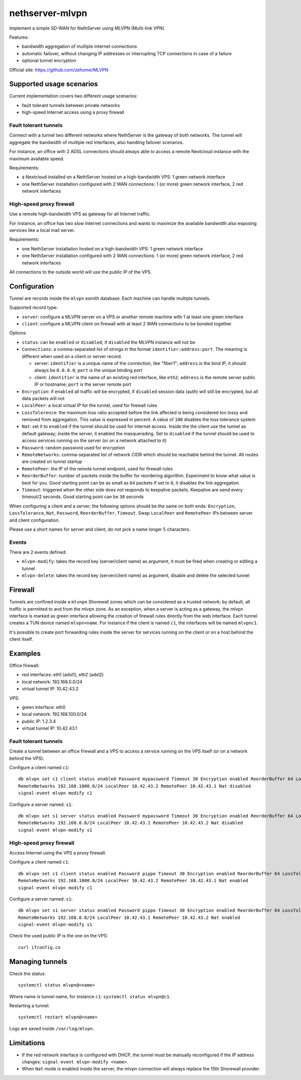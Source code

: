=================
nethserver-mlvpn
=================

Implement a simple SD-WAN for NethServer using MLVPN (Multi-link VPN).

Features:

- bandwidth aggregation of multiple internet connections
- automatic failover, without changing IP addresses or interrupting TCP connections in case of a failure
- optional tunnel encryption

Official site: https://github.com/zehome/MLVPN

Supported usage scenarios
=========================

Current implementation covers two different usage scenarios:

- fault tolerant tunnels between private networks
- high-speed Internet access using a proxy firewall

Fault tolerant tunnels
----------------------

Connect with a tunnel two different networks where NethServer is the gateway of both networks.
The tunnel will aggregate the bandwidth of multiple red interfaces, also handling failover scenarios.

For instance, an office with 2 ADSL connections should always able to access a remote Nextcloud instance with
the maximum available speed.

Requirements:

- a Nextcloud installed on a NethServer hosted on a high-bandwidth VPS: 1 green network interface 
- one NethServer installation configured with 2 WAN connections: 1 (or more) green network interface, 2 red network interfaces

High-speed proxy firewall
-------------------------

Use a remote high-bandwidth VPS as gateway for all Internet traffic.

For instance, an office has two slow Internet connections and wants to maximize
the available bandwidth also exposing services like a local mail server.

Requirements:

- one NethServer installation hosted on a high-bandwidth VPS: 1 green network interface
- one NethServer installation configured with 2 WAN connections: 1 (or more) green network interface, 2 red network interfaces

All connections to the outside world will use the public IP of the VPS.

Configuration
=============

Tunnel are records inside the ``mlvpn`` esmith database. Each machine can handle multiple tunnels.

Supported record type:

* ``server``: configure a MLVPN server on a VPS or another remote machine with 1 at least one green interface
* ``client``: configure a MLVPN client on firewall with at least 2 WAN connections to be bonded together

Options:

* ``status``: can be ``enabled`` or ``disabled``, if ``disabled`` the MLVPN instance will not be 

* ``Connections``: a comma-separated list of strings in the format ``identifier:address:port``. 
  The meaning is different when used on a client or server record.

  * server: ``identifier`` is a unique name of the connection, like "fiber1"; ``address`` is the bind IP, it should always be ``0.0.0.0``; ``port`` is the unique binding port
  * client: ``identifier`` is the name of an existing red interface, like ``eth2``; ``address`` is the remote server public IP or hostname; ``port`` is the server remote port

* ``Encryption``: if ``enabled`` all traffic will be encrypted, if ``disabled`` session data (auth)
  will still be encrypted, but all data packets will not

* ``LocalPeer``: a local virtual IP for the tunnel, used for firewall rules

* ``LossTolerence``: the maximum loss ratio accepted before the link affected is being considered too lossy and removed from aggregation.
  This value is expressed in percent. A value of ``100`` disables the loss tolerance system

* ``Nat``: set it to ``enabled`` if the tunnel should be used for internet access. Inside the the client use the tunnel as default gateway; inside the server, it enabled the masquerading.
  Set to ``disabled`` if the tunnel should be used to access services running on the server (or on a network attached to it)

* ``Password``: random password used for encryption

* ``RemoteNetworks``: comma-separated list of network CIDR which should be reachable behind the tunnel. All routes are created on tunnel startup

* ``RemotePeer``: the IP of the remote tunnel endpoint, used for firewall rules

* ``ReorderBuffer``: number of packets inside the buffer for reordering algorithm. Experiment to know what value is best for you. Good starting point can be as small as ``64`` packets
  If set to ``0``, it disables the link aggregation

* ``Timeout``: triggered when the other side does not responds to keepalive packets. Keepalive are send every timeout/2 seconds. Good starting point can be ``30`` seconds


When configuring a client and a server, the following options should be the same on both ends: ``Encryption``, ``LossTolerance``, ``Nat``, ``Password``, ``ReorderBuffer``, ``Timeout``.
Swap ``LocalPeer`` and ``RemotePeer`` IPs  between server and client configuration.

Please use a short names for server and client, do not pick a name longer 5 characters.

Events
------

There are 2 events defined:

- ``mlvpn-modify``: takes the record key (server/client name) as argument, it must be fired when creating or editing a tunnel
- ``mlvpn-delete``: takes the record key (server/client name) as argument, disable and delete the selected tunnel

Firewall
========

Tunnels are confined inside a ``mlvnpn`` Shorewall zones which can be considered as a trusted network:
by default, all traffic is permitted to and from the mlvpn zone.
As an exception, when a server is acting as a gateway, the mlvpn interface is marked as green interface allowing the 
creation of firewall rules directly from the web interface.
Each tunnel creates a TUN device named ``mlvpn<name``. For instance if the client is named ``c1``, the interfaces will be named ``mlvpnc1``.

It's possible to create port forwarding rules inside the server for services running on the client or on a host behind the client itself.

Examples
========

Office firewall:

- red interfaces: eth1 (adsl1), eth2 (adsl2)
- local network: 192.168.0.0/24
- virtual tunnel IP: 10.42.43.2

VPS:

- green interface: eth0
- local network: 192.168.100.0/24
- public IP: 1.2.3.4
- virtual tunnel IP: 10.42.43.1

Fault tolerant tunnels
----------------------

Create a tunnel between an office firewall and a VPS to access a service running on the VPS itself (or on a network behind the VPS).

Configure a client named ``c1``: ::

  db mlvpn set c1 client status enabled Password mypassword Timeout 30 Encryption enabled ReorderBuffer 64 LossTolerence 50 Connections eth1:1.2.3.4:5080,eth2:1.2.3.4:5081 \
  RemoteNetworks 192.168.1000.0/24 LocalPeer 10.42.43.2 RemotePeer 10.42.43.1 Nat disabled
  signal-event mlvpn modify c1


Configure a server named: ``s1``::

  db mlvpn set s1 server status enabled Password mypassword Timeout 30 Encryption enabled ReorderBuffer 64 LossTolerence 50 Connections adsl1:0.0.0.0:5080,adsl2:0.0.0.0:5081 \
  RemoteNetworks 192.168.0.0/24 LocalPeer 10.42.43.1 RemotePeer 10.42.43.2 Nat disabled
  signal-event mlvpn-modify s1
    
High-speed proxy firewall
-------------------------

Access Internet using the VPS a proxy firewall.

Configure a client named ``c1``: ::

  db mlvpn set c1 client status enabled Password pippo Timeout 30 Encryption enabled ReorderBuffer 64 LossTolerence 100 Connections eth1:1.2.3.4:5080,eth2:1.2.3.4:5081 \
  RemoteNetworks 192.168.1000.0/24 LocalPeer 10.42.43.2 RemotePeer 10.42.43.1 Nat enabled
  signal-event mlvpn modify c1


Configure a server named: ``s1``::

  db mlvpn set s1 server status enabled Password pippo Timeout 30 Encryption enabled ReorderBuffer 64 LossTolerence 100 Connections adsl1:0.0.0.0:5080,adsl2:0.0.0.0:5081 \
  RemoteNetworks 192.168.0.0/24 LocalPeer 10.42.43.1 RemotePeer 10.42.43.2 Nat enabled
  signal-event mlvpn-modify s1


Check the used public IP is the one on the VPS: ::

  curl ifconfig.co

Managing tunnels
=================

Check the status: ::

  systemctl status mlvpn@<name>

Where name is tunnel name, for instance ``c1``: ``systemctl status mlvpn@c1``.

Restarting a tunnel: ::

  systemctl restart mlvpn@<name>

Logs are saved inside ``/var/log/mlvpn``.

Limitations
===========

- If the red network interface is configured with DHCP, the tunnel must be manually reconfigured if the IP address changes: ``signal-event mlvpn-modify <name>``.
- When ``Nat`` mode is enabled inside the server, the mlvpn connection will always replace the 15th Shorewall provider.
